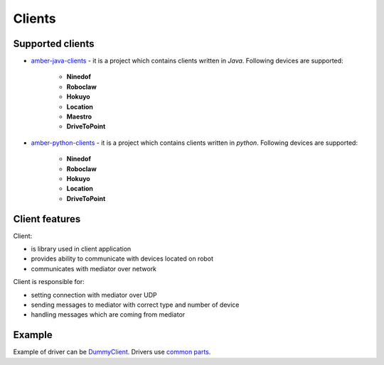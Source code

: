 Clients
=======

Supported clients
-----------------

* `amber-java-clients`_ - it is a project which contains clients written in *Java*. Following devices are supported:

    * **Ninedof**
    * **Roboclaw**
    * **Hokuyo**
    * **Location**
    * **Maestro**
    * **DriveToPoint**

* `amber-python-clients`_ - it is a project which contains clients written in *python*. Following devices are supported:

    * **Ninedof**
    * **Roboclaw**
    * **Hokuyo**
    * **Location**
    * **DriveToPoint**

.. _amber-java-clients: https://github.com/project-capo/amber-java-clients
.. _amber-python-clients: https://github.com/project-capo/amber-python-clients

Client features
---------------

Client:

* is library used in client application
* provides ability to communicate with devices located on robot
* communicates with mediator over network

Client is responsible for:

* setting connection with mediator over UDP
* sending messages to mediator with correct type and number of device
* handling messages which are coming from mediator

Example
-------

Example of driver can be `DummyClient`_. Drivers use `common parts`_.

.. _DummyClient: https://github.com/project-capo/amber-python-clients/blob/master/src/amberclient/dummy/dummy.py
.. _common parts: https://github.com/project-capo/amber-python-clients/tree/master/src/amberclient/common
